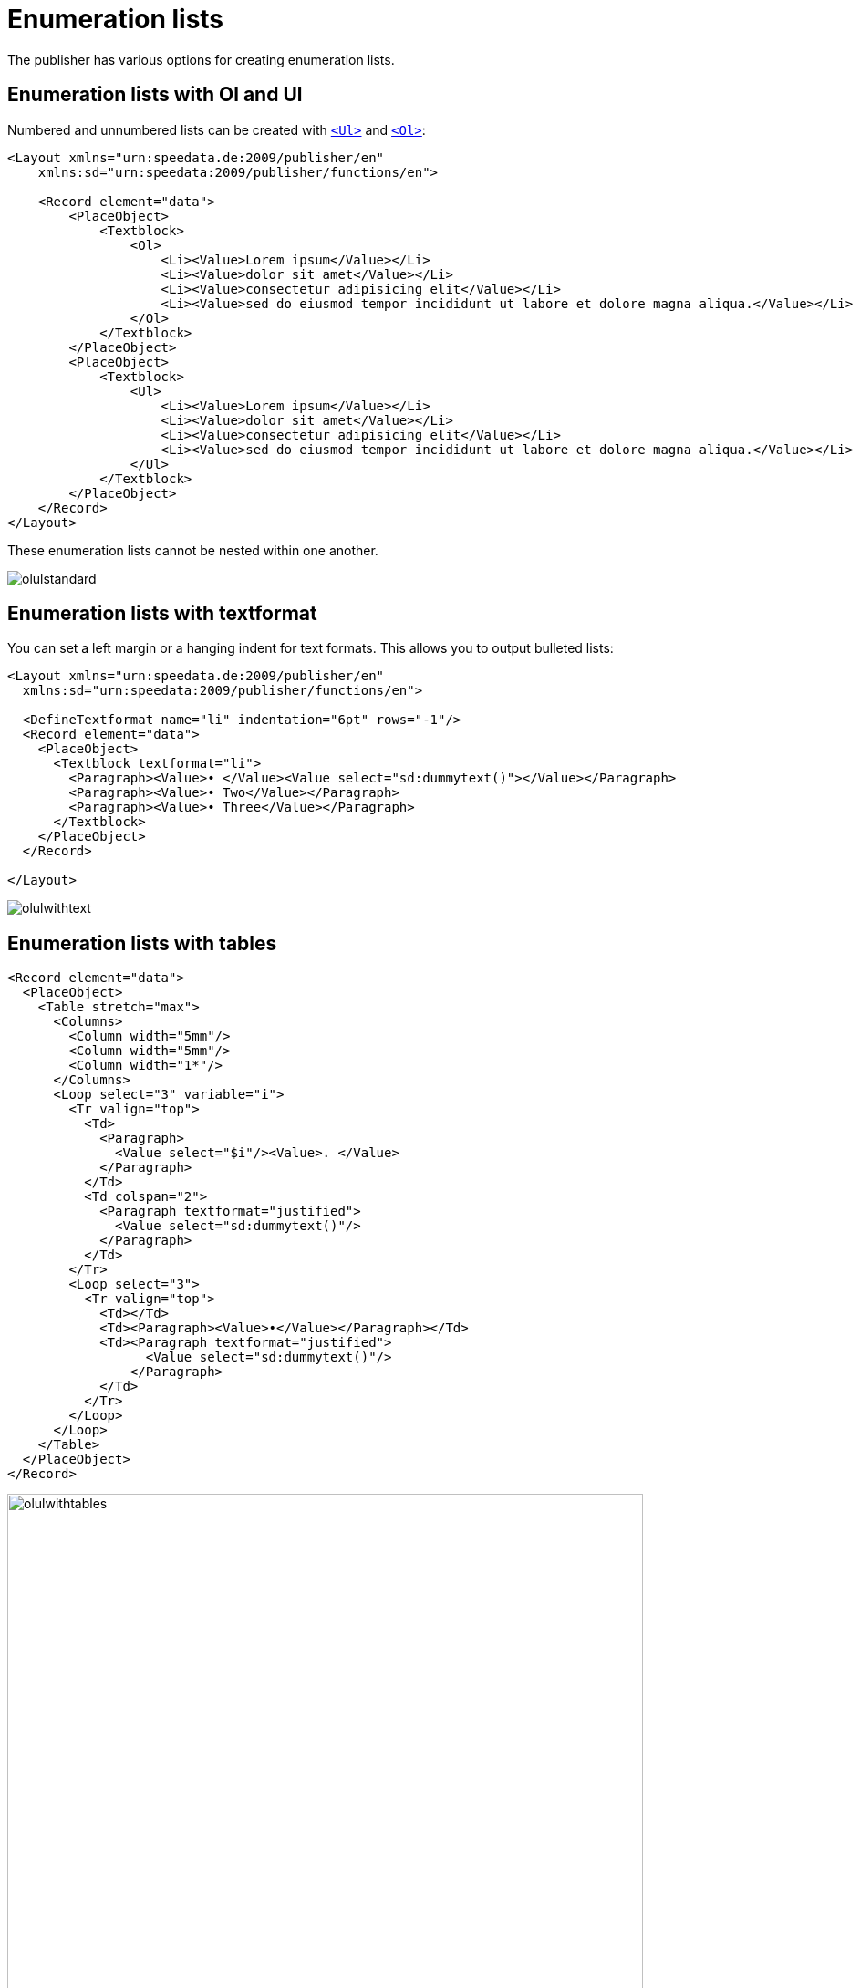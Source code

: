 [[ch-fakelists]]
= Enumeration lists


The publisher has various options for creating enumeration lists.

== Enumeration lists with Ol and Ul


Numbered and unnumbered lists can be created with <<cmd-ul,`<Ul>`>> and <<cmd-ol,`<Ol>`>>:

[source, xml]
----------------
<Layout xmlns="urn:speedata.de:2009/publisher/en"
    xmlns:sd="urn:speedata:2009/publisher/functions/en">

    <Record element="data">
        <PlaceObject>
            <Textblock>
                <Ol>
                    <Li><Value>Lorem ipsum</Value></Li>
                    <Li><Value>dolor sit amet</Value></Li>
                    <Li><Value>consectetur adipisicing elit</Value></Li>
                    <Li><Value>sed do eiusmod tempor incididunt ut labore et dolore magna aliqua.</Value></Li>
                </Ol>
            </Textblock>
        </PlaceObject>
        <PlaceObject>
            <Textblock>
                <Ul>
                    <Li><Value>Lorem ipsum</Value></Li>
                    <Li><Value>dolor sit amet</Value></Li>
                    <Li><Value>consectetur adipisicing elit</Value></Li>
                    <Li><Value>sed do eiusmod tempor incididunt ut labore et dolore magna aliqua.</Value></Li>
                </Ul>
            </Textblock>
        </PlaceObject>
    </Record>
</Layout>
----------------

These enumeration lists cannot be nested within one another.

image::olulstandard.png[]


== Enumeration lists with textformat

You can set a left margin or a hanging indent for text formats. This allows you to output bulleted lists:

[source, xml]
-------------------------------------------------------------------------------
<Layout xmlns="urn:speedata.de:2009/publisher/en"
  xmlns:sd="urn:speedata:2009/publisher/functions/en">

  <DefineTextformat name="li" indentation="6pt" rows="-1"/>
  <Record element="data">
    <PlaceObject>
      <Textblock textformat="li">
        <Paragraph><Value>• </Value><Value select="sd:dummytext()"></Value></Paragraph>
        <Paragraph><Value>• Two</Value></Paragraph>
        <Paragraph><Value>• Three</Value></Paragraph>
      </Textblock>
    </PlaceObject>
  </Record>

</Layout>
-------------------------------------------------------------------------------


image::olulwithtext.png[]

== Enumeration lists with tables



[source, xml]
-------------------------------------------------------------------------------
<Record element="data">
  <PlaceObject>
    <Table stretch="max">
      <Columns>
        <Column width="5mm"/>
        <Column width="5mm"/>
        <Column width="1*"/>
      </Columns>
      <Loop select="3" variable="i">
        <Tr valign="top">
          <Td>
            <Paragraph>
              <Value select="$i"/><Value>. </Value>
            </Paragraph>
          </Td>
          <Td colspan="2">
            <Paragraph textformat="justified">
              <Value select="sd:dummytext()"/>
            </Paragraph>
          </Td>
        </Tr>
        <Loop select="3">
          <Tr valign="top">
            <Td></Td>
            <Td><Paragraph><Value>•</Value></Paragraph></Td>
            <Td><Paragraph textformat="justified">
                  <Value select="sd:dummytext()"/>
                </Paragraph>
            </Td>
          </Tr>
        </Loop>
      </Loop>
    </Table>
  </PlaceObject>
</Record>
-------------------------------------------------------------------------------


image::olulwithtables.png[width=90%]



== Enumeration lists with labels in Paragraph

The command <<cmd-paragraph,`<paragraph>`>> can display characters to the left of the paragraph:

[source, xml]
----------------
<Layout xmlns="urn:speedata.de:2009/publisher/en"
    xmlns:sd="urn:speedata:2009/publisher/functions/en">

    <Pageformat width="100mm" height="100mm" />

    <Record element="data">
        <PlaceObject>
            <Textblock>
                <Paragraph label-left="•" label-left-distance="2mm" padding-left="4mm">
                    <Value>Lorem ipsum</Value>
                </Paragraph>
                <Paragraph label-left="•" label-left-distance="2mm" padding-left="4mm">
                    <Value>Lorem ipsum</Value>
                </Paragraph>
                <Paragraph label-left="•" label-left-distance="2mm" padding-left="4mm">
                    <Value>dolor sit amet</Value>
                </Paragraph>
                <Paragraph label-left="•" label-left-distance="2mm" padding-left="4mm">
                    <Value>consectetur adipisicing elit</Value>
                </Paragraph>
                <Paragraph label-left="•" label-left-distance="2mm" padding-left="4mm">
                    <Value>sed do eiusmod tempor incididunt ut labore et dolore magna aliqua.</Value>
                </Paragraph>
            </Textblock>
        </PlaceObject>
    </Record>

</Layout>
----------------

This can also be used for bulleted lists. This has the advantage that paragraphs can also be wrapped in the <<cmd-output,`<output>`>> command.

image::olulparlabel.png[]


== Enumeration lists with HTML formatting

Here you have the option of nesting and specially formatting lists:

[source, xml]
----------------
<Layout xmlns="urn:speedata.de:2009/publisher/en"
    xmlns:sd="urn:speedata:2009/publisher/functions/en">

    <Pageformat width="100mm" height="100mm" />

    <Record element="data">
        <PlaceObject>
            <Textblock>
                <Paragraph>
                    <Value select="." />
                </Paragraph>
            </Textblock>
        </PlaceObject>
    </Record>
</Layout>
----------------

[source, xml]
----------------
<data>
   <ul>
      <li>Lorem ipsum</li>
      <li>dolor sit amet</li>
      <li>consectetur adipisicing elit</li>
      <li>
         <ol>
            <li>sed do eiusmod tempor incididunt ut labore et
               dolore magna aliqua.</li>
            <li>Lorem ipsum</li>
            <li>dolor sit amet</li>
         </ol>
      </li>
   </ul>
</data>
----------------

image::olulhtmlnested.png[]

For the styling, you can use CSS:

[source, xml]
----------------
<Layout xmlns="urn:speedata.de:2009/publisher/en"
    xmlns:sd="urn:speedata:2009/publisher/functions/en">

    <Pageformat width="100mm" height="100mm" />
    <Stylesheet >
        ul {
            list-style: none;
            padding-left: 1em;
        }

        ul li::before {
            content: "\25e6";
            color: red;
            display: inline-block;
            width:1em;
        }
    </Stylesheet>

    <Record element="data">
        <PlaceObject>
            <Textblock>
                <Paragraph>
                    <Value select="." />
                </Paragraph>
            </Textblock>
        </PlaceObject>
    </Record>

</Layout>
----------------

and the following data file:

[source, xml]
----------------
<data>
   <ul>
      <li>Lorem ipsum</li>
      <li>dolor sit amet</li>
      <li>consectetur adipisicing elit</li>
   </ul>
</data>
----------------


image::olulhtmlcolor.png[]

// EOF

